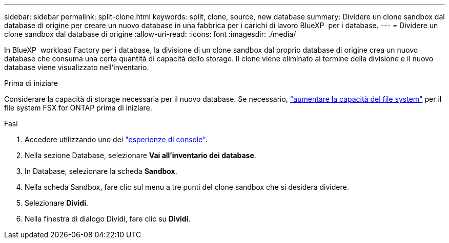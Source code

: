 ---
sidebar: sidebar 
permalink: split-clone.html 
keywords: split, clone, source, new database 
summary: Dividere un clone sandbox dal database di origine per creare un nuovo database in una fabbrica per i carichi di lavoro BlueXP  per i database. 
---
= Dividere un clone sandbox dal database di origine
:allow-uri-read: 
:icons: font
:imagesdir: ./media/


[role="lead"]
In BlueXP  workload Factory per i database, la divisione di un clone sandbox dal proprio database di origine crea un nuovo database che consuma una certa quantità di capacità dello storage. Il clone viene eliminato al termine della divisione e il nuovo database viene visualizzato nell'inventario.

.Prima di iniziare
Considerare la capacità di storage necessaria per il nuovo database. Se necessario, link:https://docs.netapp.com/us-en/workload-fsx-ontap/increase-file-system-capacity.html["aumentare la capacità del file system"^] per il file system FSX for ONTAP prima di iniziare.

.Fasi
. Accedere utilizzando uno dei link:https://docs.netapp.com/us-en/workload-setup-admin/console-experiences.html["esperienze di console"^].
. Nella sezione Database, selezionare *Vai all'inventario dei database*.
. In Database, selezionare la scheda *Sandbox*.
. Nella scheda Sandbox, fare clic sul menu a tre punti del clone sandbox che si desidera dividere.
. Selezionare *Dividi*.
. Nella finestra di dialogo Dividi, fare clic su *Dividi*.

